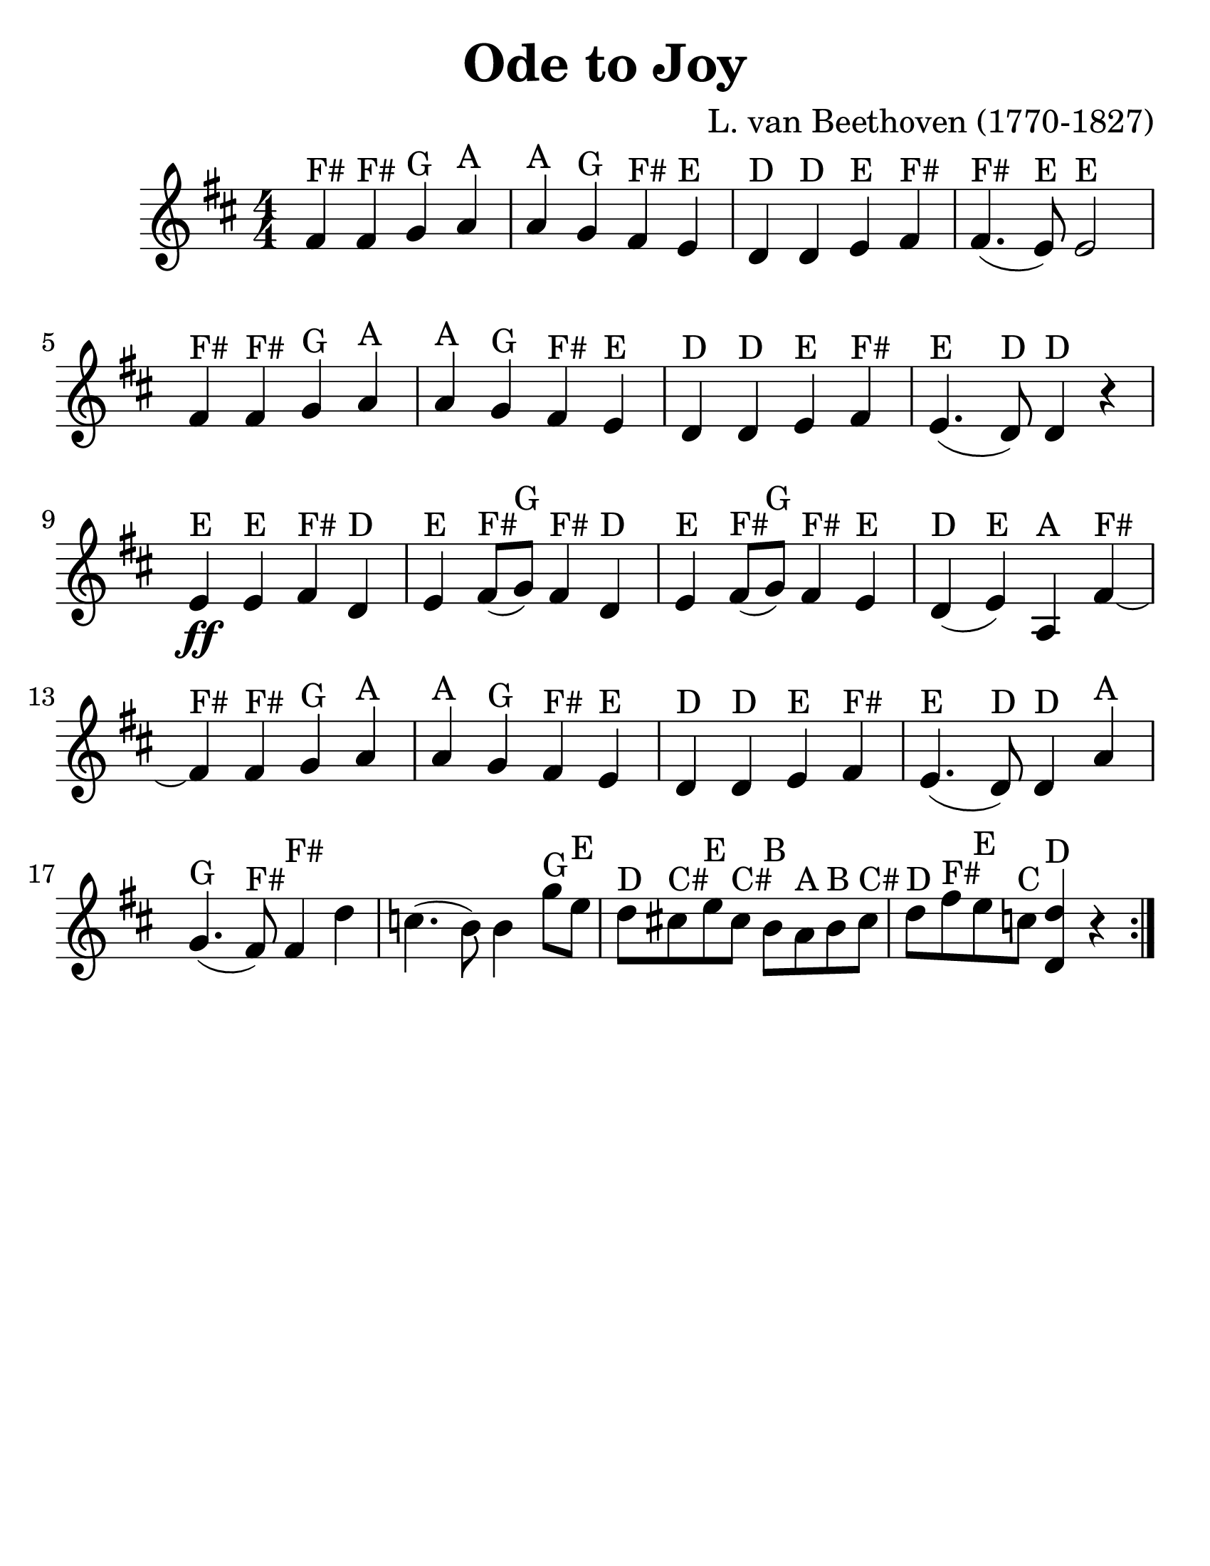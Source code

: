 \version "2.16.2"

\language "english"
#(set-default-paper-size "letter")
\header {
  title = "Ode to Joy"
  tagline = ""
  composer = "L. van Beethoven (1770-1827)"
}

\layout {
  %ragged-last = ##t
}

#(set-global-staff-size 30)

%% http://lsr.di.unimi.it/LSR/Snippet?id=616

stringNumberSpanner =
  #(define-music-function (parser location StringNumber) (string?)
    #{
    #})


\score {
  \relative a' {
    \accidentalStyle modern
    \time 4/4
    \numericTimeSignature
    \key d \major

    \override TextSpanner #'(bound-details left text) = \markup { \small "D"  }
    \override TextSpanner #'style = #'solid

    \repeat volta 2 {
      fs4^"F#" fs^"F#" g^"G" a^"A" | a^"A" g^"G" fs^"F#" e^"E" | d^"D" d^"D" e^"E" fs^"F#" |
      fs4.^"F#"( e8^"E") e2^"E" | \break

      fs4^"F#" fs^"F#" g^"G" a^"A" |
      a^"A" g^"G" fs^"F#" e^"E" d^"D" d^"D" e^"E" fs^"F#" e4.^"E"( d8^"D") d4^"D" r4 |
      \break
      e4\ff^"E" e^"E" fs^"F#" d^"D" e^"E" fs8^"F#"(g^"G") fs4^"F#" d^"D" |
      e^"E" fs8^"F#"(g^"G") fs4^"F#" e^"E" |
      d4^"D"(e^"E") a,^"A" fs'^"F#"~ |
      fs^"F#" fs^"F#" g^"G" a^"A" |
      a^"A" g^"G" fs^"F#" e^"E" |
      d^"D" d^"D" e^"E" fs^"F#" |
      e4.^"E" (d8^"D") d4^"D" a'4^"A" |
      g4.^"G"(fs8^"F#") fs4^"F#" d' |

      c4.(b8) b4
      g'8^"G"  e8^"E" |
      d8^"D" cs^"C#" e^"E" cs^"C#" b^"B" a^"A" b^"B" cs^"C#" |
      d^"D" fs^"F#" e^"E" c^"C" <d d,>4^"D" r4 |
    }
  }
}
